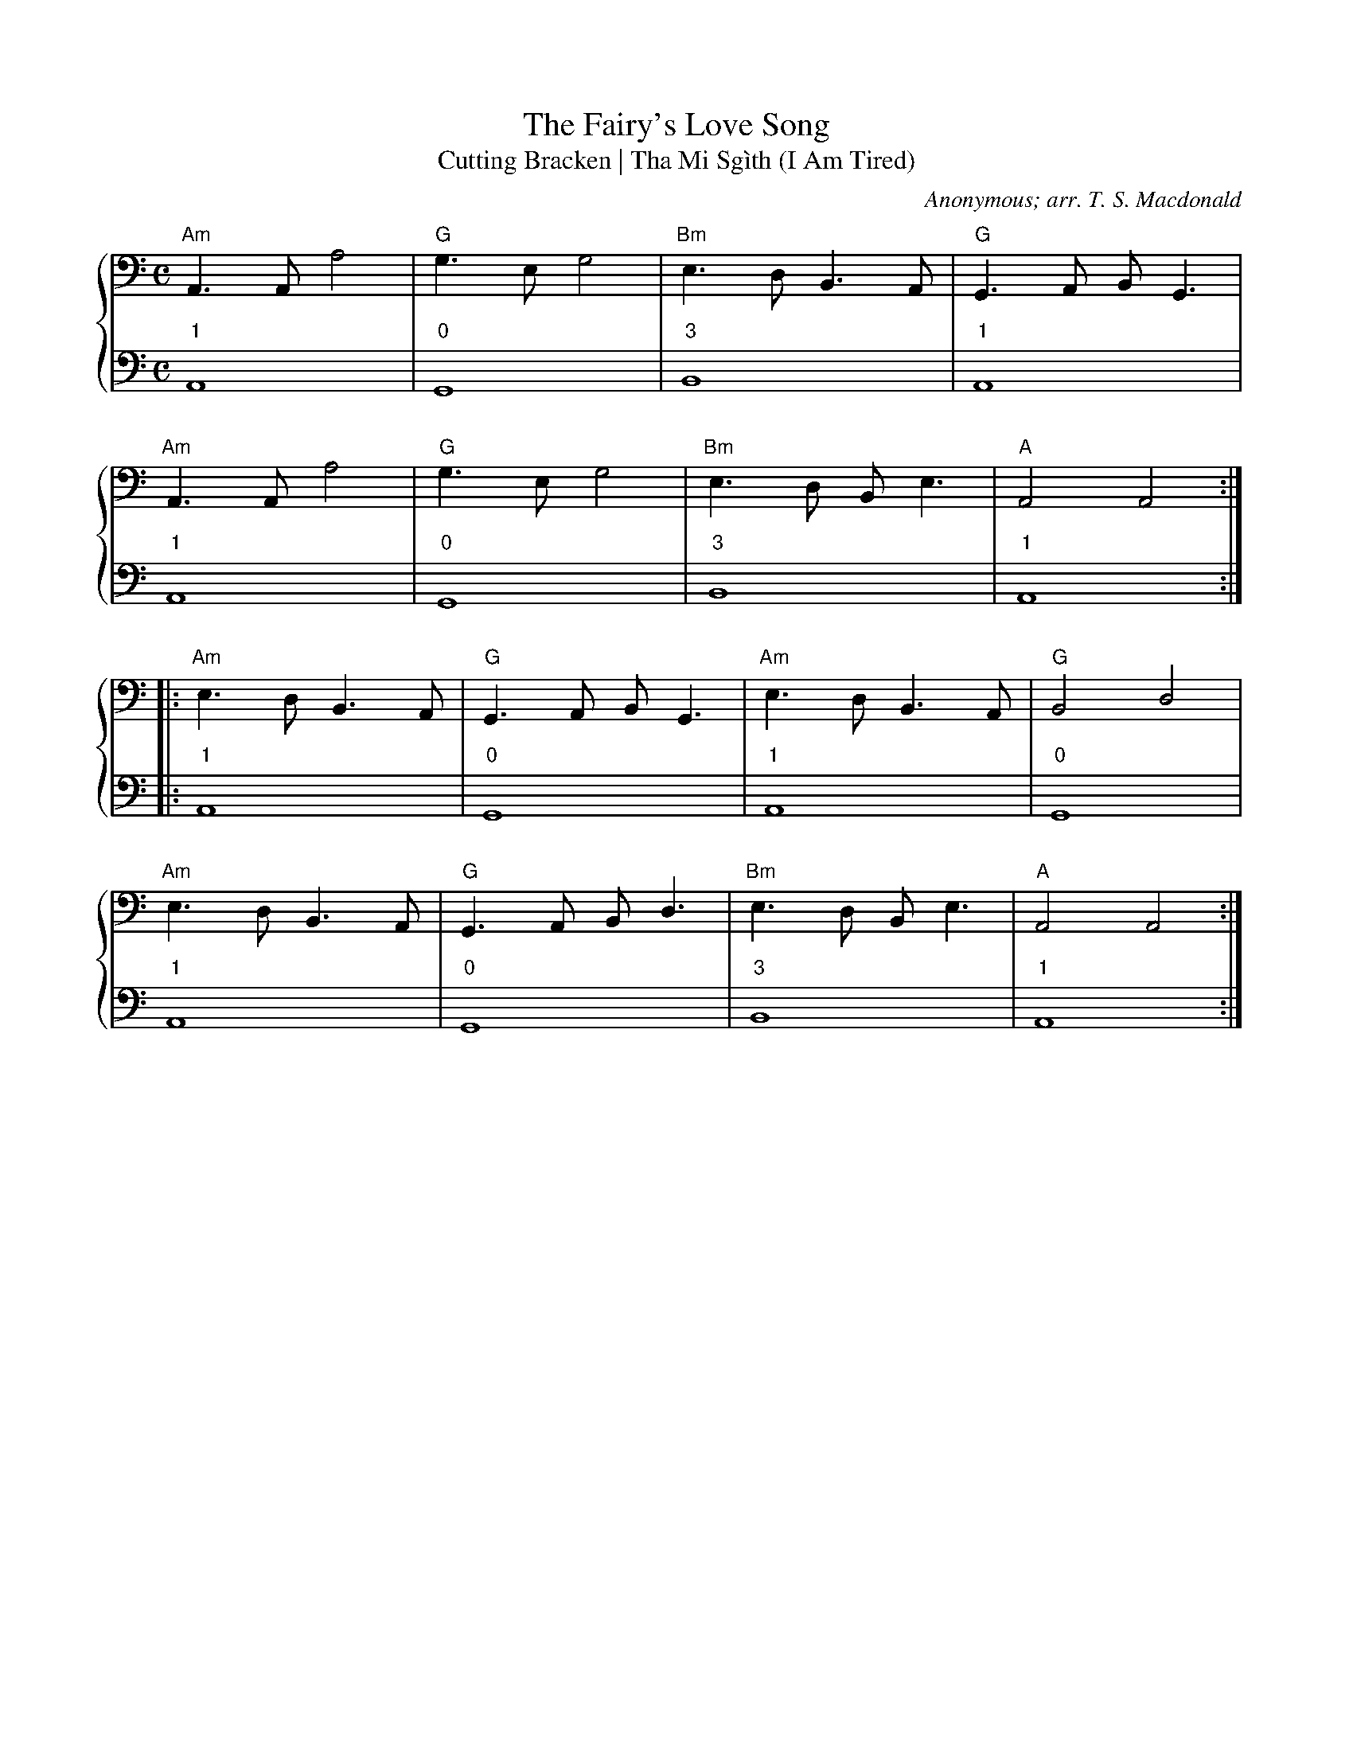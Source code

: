 %% transpose AA,
X:1
T:The Fairy's Love Song
T:Cutting Bracken | Tha Mi Sgìth (I Am Tired)
C:Anonymous; arr. T. S. Macdonald
M:C
L:1/4
K:Am clef=bass
%%staves { 1 2 }
V:1
%%transpose AA,
"Am"A > A a2 | "G"g > e g2 | "Bm"e > d B > A | "G"G > A B < G |
"Am"A > A a2 | "G"g > e g2 | "Bm"e > d B < e | "A"A2 A2 :|
|: "Am"e > d B > A | "G"G > A B < G | "Am"e > d B > A | "G"B2 d2 |
"Am"e > d B > A | "G"G > A B < d | "Bm"e > d B < e | "A"A2 A2 :|]
V:2
L:1/1
"1"A, | "0"G, | "3"B, | "1"A, |
"1"A, | "0"G, | "3"B, | "1"A, :|
|:"1"A, | "0"G, | "1"A, | "0"G, |
"1"A, | "0"G, | "3"B, | "1"A, :|]

X:1
T:The White Cockade
C:Anonymous; arr. T. S. Macdonald
M:C
L:1/4
K:G clef=bass
%%staves { 1 2 }
V:1
G/A/ | "G"B B B A/G/ | B B B g/e/ | d B "C"c/B/A/G/ | "D"F A A G/A/ |
"G"B B c/B/A/G/ | B d g > a | "G"b/a/g/f/ "C"e/f/g/e/ | "D"d B "G"B :|
|: B/c/ | "G"d B g B | d d d > e | d B g f/g/ | "A"a A "D"A G/A/ |
"G"B B c/B/A/G/ | B d g > a | b/a/g/f/ "C"e/f/g/e/ | "D"d B "G"B :|]
V:2
L:1/4
z | "0"G, G, G, "0"D | "0"G, G, G, "0"D | "0"G,2 "4"C2 | "0"D D D z |
"0"G, G, G,2 | "0"G, G, G,2 | G,2 "4"C2 | "0"D D "0"G, :|
|: z | "0"G, G, G, "0"D | "0"G, G, G,2 | "0"G, G, G, "0"D | "0"A A "0"D2 |
"0"G, G, G,2 | "0"G, G, G,2 | "0"G,2 "4"C2 | "0"D D "0"G, :|]

X:1
T:Soldier's Joy
C:Anonymous; arr. T. S. Macdonald
M:C|
K:D clef=bass
%%staves { 1 2 }
V:1
FG | "D"AFDF AFDF | A2 d2 d2 cB | AFDF AFDF | "A"G2 E2 E2 FG |
"D"AFDF AFDF | A2 d2 d2 e2 | fafd "A"egec | "D"d2 d2 d2 :|
|: de | "D"f2 f2 fagf | "A"edcd efge | "D"f2 f2 fagf | "A"edcB A2 de |
"D"f2 f2 fagf | "A"edcd efge | "D"fafd "A"egec | "D"d2 d2 d2 :]
V:2
L:1/4
z | "0"D2 D2 | D D D z | D2 D2 | "1"A, A, A, z |
"0"D2 D2 | D D D z | D2 "1"A,2 | "0"D D D :|
|: z | "0"D D D z | "1"A,2 A,2 | "0"D D D z | "1"A,2 A,2 |
       "0"D D D z | "1"A,2 A,2 | "0"D2 "1"A,2 | "0"D D D :|



X:1
T:Drummond Castle
C:Anonymous; arr. T. S. Macdonald
M:6/8
L:1/8
K:Am clef=bass
%%staves { 1 2 }
V:1
%% transpose AA,
E | "Am"ABA a3 | age "G"g3 | "C"c2 c edc | "G"Bdg dBG |
    "Am"ABA a3 | age "G"g3 | "C"ege "G"deg | edB "Am"A2 :|
|: B | "C"c2 c cec | "G"d2 d ded | "C"c2 c edc | "G"Bdg dBG |
    "C"c2 c edc | "G"deg "D"a2 g | "C"ege "G"deg | edB "Am"A2 :|]
V:2
L:1/8
z | "1"A,3 A,3 | A,3 "0"G,3 | "4"C3 C3 | "0"G,3 G,3 |
    "1"A,3 A,3 | A,3 "0"G,3 | "4"C3 "0"D3 | "1"E3 "1"A,2 :|
|: z | "4"C3 C3 | "0"D3 D3 | "4"C3 C3 | "0"G3 G3 |
       "4"C3 C3 | "0"G,3 "0"D3 | "4"C3 "0"D3 | "1"E3 "1"A,2 :|]


X:1
T:The Blackthorn Stick
C:Anonymous; arr. T. S. Macdonald
M:6/8
K:A clef=bass
%%staves { 1 2 }
V:1
%%transpose AA,
e | "A"aga faf | ecA "D"BAF | "A"EAA "E"GAB | "A"cBA "E"B2 e |
"A"aga baf | ecA "D"BAF | "A"EAA "E"GAB | "A"cAA A2 :|
|: e | "D"fee "A"aee | "D"fee "A"aee | "D"fee agf | "A"edc "E"B2 e |
"A"aga baf | ecA "D"BAF | "A"EAA "E"GAB | "A"cAA A2 :|]
V:2
z | "1"A,3 A,3 | A,3 "0"D3 | "1"A,3 "1"E3 | "0"A3 "1"E3 |
    "0"A3 "1"A,3 | A,3 "0"D3 | "1"A,3 "1"E3 | "0"A3 "1"A,2 :|
|: z | "0"D3 "1"A,3 | "0"D3 "1"A,3 | "0"D3 D3 | "0"A3 "1"E3 |
    "0"A3 "1"A,3 | A,3 "0"D3 | "1"A,3 "1"E3 | "0"A3 "1"A,2 :|

X:1
T:The Mill
C:Anonymous; arr. T. S. Macdonald
M:4/4
K:D clef=bass
%%staves { 1 2 }
V:1
%%transpose AA,
de | "D"f2 A>B A3 d | "G"B>A Bd "A"e2 de | "D"f2 A>A "G"gfed | "G-A"B3 c "D"d2 :|
A2 | "D"d>efg a2 aa | "G"bagf "A"e2 A>A | "Bm"d>efg "G"a>bag | "D"f3 g "A"a2 A>A |
     "D"d>efg a2 ga | "G"bagf "A"e2 de | "D"f2 A>A "G"gfed | "G-A"B3 c "D"d2 :|]
V:2
L:1/4
"0"D | D4 | "0"G,2 "1"A,2 | "0"D2 "0"G,2 | "0"G, "1"A, "0"D :|
"0"D | D4 | "0"G,2 "1"A,2 | "3"B,2 "0"G,2 | "0"D2 "1"A,2 |
       D4 | "0"G,2 "1"A,2 | "0"D2 "0"G,2 | "0"G, "1"A, "0"D :|]



X:1
T:The High Road to Linton
C:Anonymous; arr. T. S. Macdonald
M:C|
K:A clef=bass
%%staves { 1 2 }
V:1
%% transpose AA,
"A"ceef a2 ae | f2 fe a2 ae | ceef a2 ae | "D"faec "E"B2 "A"A2 :|
|: "A"cee=g "D"fddf | "A"ecce "E"fBBd | "A"cee=g "D"fddf | "A"ecac "E"B2 "A"A2 :|
|: "A"a2 a2 ef a2 | efae faef | a2 a2 efae | "D"faec "E"B2 "A"A2 :|
|: "A"c2 ec "D"d2 fd | "A"c/c/c ec "E"BcdB | "A"c2 ec "D"defg | "A"afec "E"B2 "A"A2 :]
V:2
L:1/4
"0"A A2 A | "0"A A2 A | "0"A A2 A | "0"D D "1"E "0"A :|
|: "1"A, A, "0"D D | "1"A, A, "3"B, B, |"1"A, A, "0"D D | "1"A, A, "1"E "0"A :|
|: "0"A A2 A | "0"A A2 A  | "0"A A2 A | "0"D D "1"E "0"A :|
|: "1"A, A, "0"D D | "1"A, A, "3"B, B, |"1"A, A, "0"D D | "1"A, A, "1"E "0"A :|
